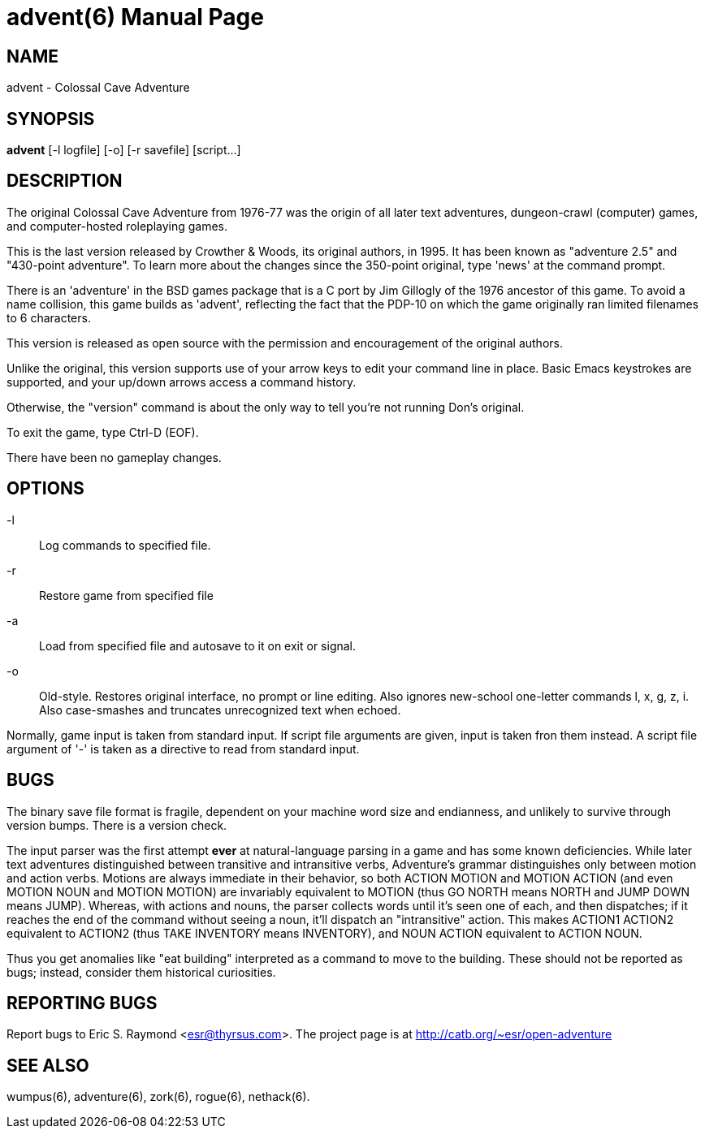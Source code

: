 = advent(6) =
:doctype: manpage

== NAME ==
advent - Colossal Cave Adventure

== SYNOPSIS ==
*advent* [-l logfile] [-o] [-r savefile] [script...]

== DESCRIPTION ==
The original Colossal Cave Adventure from 1976-77 was the origin of all
later text adventures, dungeon-crawl (computer) games, and computer-hosted
roleplaying games.

This is the last version released by Crowther & Woods, its original
authors, in 1995.  It has been known as "adventure 2.5" and "430-point
adventure".  To learn more about the changes since the 350-point
original, type 'news' at the command prompt.

There is an 'adventure' in the BSD games package that is a C port by
Jim Gillogly of the 1976 ancestor of this game.  To avoid a name
collision, this game builds as 'advent', reflecting the fact that the
PDP-10 on which the game originally ran limited filenames to 6 characters.

This version is released as open source with the permission and
encouragement of the original authors.

Unlike the original, this version supports use of your arrow keys to edit
your command line in place.  Basic Emacs keystrokes are supported, and
your up/down arrows access a command history.

Otherwise, the "version" command is about the only way to tell you're not
running Don's original.

To exit the game, type Ctrl-D (EOF).

There have been no gameplay changes.

== OPTIONS ==

-l:: Log commands to specified file.

-r:: Restore game from specified file

-a:: Load from specified file and autosave to it on exit or signal.

-o:: Old-style.  Restores original interface, no prompt or line editing.
     Also ignores new-school one-letter commands l, x, g, z, i. Also
     case-smashes and truncates unrecognized text when echoed.

Normally, game input is taken from standard input.  If script file
arguments are given, input is taken fron them instead.  A script file
argument of '-' is taken as a directive to read from standard input.

== BUGS ==

The binary save file format is fragile, dependent on your machine word
size and endianness, and unlikely to survive through version bumps. There
is a version check.

The input parser was the first attempt *ever* at natural-language
parsing in a game and has some known deficiencies.  While later text
adventures distinguished between transitive and intransitive verbs,
Adventure's grammar distinguishes only between motion and action
verbs. Motions are always immediate in their behavior, so both ACTION
MOTION and MOTION ACTION (and even MOTION NOUN and MOTION MOTION) are
invariably equivalent to MOTION (thus GO NORTH means NORTH and JUMP
DOWN means JUMP). Whereas, with actions and nouns, the parser collects
words until it's seen one of each, and then dispatches; if it reaches
the end of the command without seeing a noun, it'll dispatch an
"intransitive" action. This makes ACTION1 ACTION2 equivalent to
ACTION2 (thus TAKE INVENTORY means INVENTORY), and NOUN ACTION
equivalent to ACTION NOUN.

Thus you get anomalies like "eat building" interpreted as a command
to move to the building. These should not be reported as bugs; instead,
consider them historical curiosities.

== REPORTING BUGS ==
Report bugs to Eric S. Raymond <esr@thyrsus.com>.  The project page is
at http://catb.org/~esr/open-adventure

== SEE ALSO ==
wumpus(6), adventure(6), zork(6), rogue(6), nethack(6).
